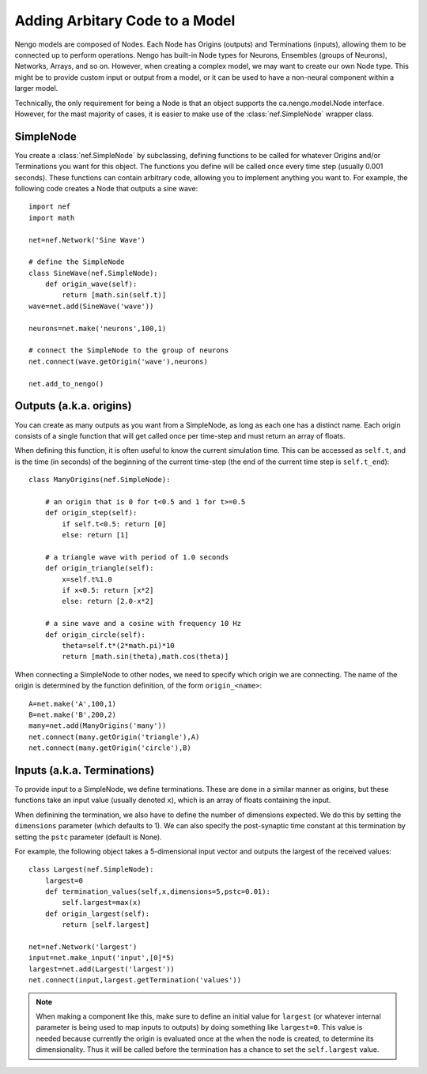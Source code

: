 Adding Arbitary Code to a Model
================================

Nengo models are composed of Nodes.  Each Node has Origins (outputs) and Terminations (inputs), allowing
them to be connected up to perform operations.  Nengo has built-in Node types for Neurons, Ensembles (groups of Neurons), 
Networks, Arrays, and so on.  However, when creating a complex model, we may want to create our own Node type.  This
might be to provide custom input or output from a model, or it can be used to have a non-neural component within
a larger model.

Technically, the only requirement for being a Node is that an object supports the ca.nengo.model.Node interface.
However, for the mast majority of cases, it is easier to make use of the :class:`nef.SimpleNode` wrapper class.

SimpleNode
-----------

You create a :class:`nef.SimpleNode` by subclassing, defining functions to be called for whatever Origins and/or
Terminations you want for this object.  The functions you define will be called once every time step (usually
0.001 seconds).  These functions can contain arbitrary code, allowing you to implement anything you want to.  
For example, the following code creates a Node that outputs a sine wave::

    import nef
    import math
    
    net=nef.Network('Sine Wave')
    
    # define the SimpleNode
    class SineWave(nef.SimpleNode):
        def origin_wave(self):
            return [math.sin(self.t)]
    wave=net.add(SineWave('wave'))
    
    neurons=net.make('neurons',100,1)
    
    # connect the SimpleNode to the group of neurons
    net.connect(wave.getOrigin('wave'),neurons)
    
    net.add_to_nengo()
    
Outputs (a.k.a. origins)            
--------------------------

You can create as many outputs as you want from a SimpleNode, as long as each one has a distinct name.
Each origin consists of a single function that will get called once per time-step and must return
an array of floats.

When defining this function, it is often useful to know the current simulation time.  This can be
accessed as ``self.t``, and is the time (in seconds) of the beginning of the current time-step (the
end of the current time step is ``self.t_end``)::

    class ManyOrigins(nef.SimpleNode):
        
        # an origin that is 0 for t<0.5 and 1 for t>=0.5
        def origin_step(self):
            if self.t<0.5: return [0]
            else: return [1]
        
        # a triangle wave with period of 1.0 seconds
        def origin_triangle(self):
            x=self.t%1.0
            if x<0.5: return [x*2]
            else: return [2.0-x*2]
            
        # a sine wave and a cosine with frequency 10 Hz
        def origin_circle(self):
            theta=self.t*(2*math.pi)*10
            return [math.sin(theta),math.cos(theta)]

When connecting a SimpleNode to other nodes, we need to specify which origin we are connecting.  The
name of the origin is determined by the function definition, of the form ``origin_<name>``::

    A=net.make('A',100,1)
    B=net.make('B',200,2)
    many=net.add(ManyOrigins('many'))
    net.connect(many.getOrigin('triangle'),A)
    net.connect(many.getOrigin('circle'),B)
    

Inputs (a.k.a. Terminations)
------------------------------

To provide input to a SimpleNode, we define terminations.  These are done in a similar manner as origins, but these
functions take an input value (usually denoted ``x``), which is an array of floats containing the input.

When definining the termination, we also have to define the number of dimensions expected.  We do this by setting
the ``dimensions`` parameter (which defaults to 1).  We can also specify the post-synaptic time constant at this
termination by setting the ``pstc`` parameter (default is None).

For example, the following object takes a 5-dimensional input vector and outputs the largest of the received values::

    class Largest(nef.SimpleNode):
        largest=0
        def termination_values(self,x,dimensions=5,pstc=0.01):
            self.largest=max(x)
        def origin_largest(self):
            return [self.largest]
            
    net=nef.Network('largest')
    input=net.make_input('input',[0]*5)
    largest=net.add(Largest('largest'))
    net.connect(input,largest.getTermination('values'))
    
.. note::
    When making a component like this, make sure to define an initial value for ``largest`` (or whatever internal parameter
    is being used to map inputs to outputs) by doing something like ``largest=0``.  This value is needed because currently the origin is evaluated once at the
    when the node is created, to determine its dimensionality.  Thus it will be called before the termination has a chance
    to set the ``self.largest`` value. 


      


